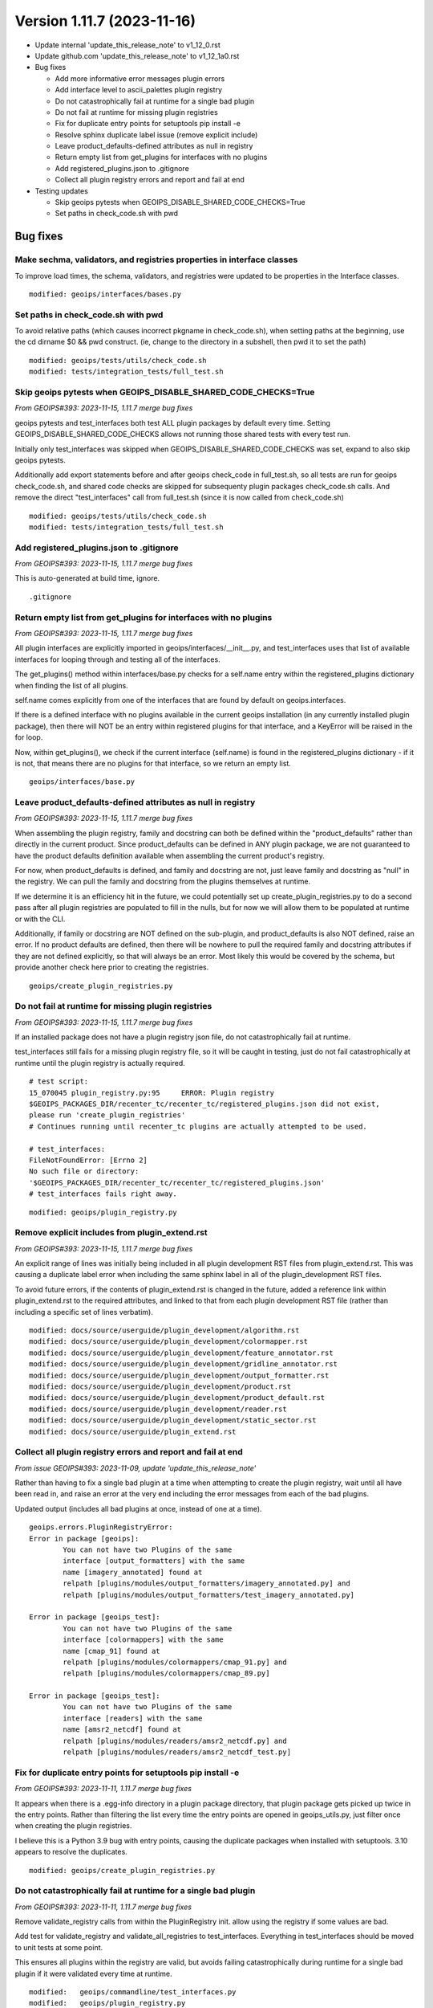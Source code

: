 .. dropdown:: Distribution Statement

 | # # # Distribution Statement A. Approved for public release. Distribution is unlimited.
 | # # #
 | # # # Author:
 | # # # Naval Research Laboratory, Marine Meteorology Division
 | # # #
 | # # # This program is free software: you can redistribute it and/or modify it under
 | # # # the terms of the NRLMMD License included with this program. This program is
 | # # # distributed WITHOUT ANY WARRANTY; without even the implied warranty of
 | # # # MERCHANTABILITY or FITNESS FOR A PARTICULAR PURPOSE. See the included license
 | # # # for more details. If you did not receive the license, for more information see:
 | # # # https://github.com/U-S-NRL-Marine-Meteorology-Division/

Version 1.11.7 (2023-11-16)
***************************

* Update internal 'update_this_release_note' to v1_12_0.rst
* Update github.com 'update_this_release_note' to v1_12_1a0.rst
* Bug fixes

  * Add more informative error messages plugin errors
  * Add interface level to ascii_palettes plugin registry
  * Do not catastrophically fail at runtime for a single bad plugin
  * Do not fail at runtime for missing plugin registries
  * Fix for duplicate entry points for setuptools pip install -e
  * Resolve sphinx duplicate label issue (remove explicit include)
  * Leave product_defaults-defined attributes as null in registry
  * Return empty list from get_plugins for interfaces with no plugins
  * Add registered_plugins.json to .gitignore
  * Collect all plugin registry errors and report and fail at end
* Testing updates

  * Skip geoips pytests when GEOIPS_DISABLE_SHARED_CODE_CHECKS=True
  * Set paths in check_code.sh with pwd

Bug fixes
=========

Make sechma, validators, and registries properties in interface classes
-----------------------------------------------------------------------

To improve load times, the schema, validators, and registries were updated
to be properties in the Interface classes.

::

  modified: geoips/interfaces/bases.py

Set paths in check_code.sh with pwd
-----------------------------------

To avoid relative paths (which causes incorrect pkgname in check_code.sh),
when setting paths at the beginning, use the cd dirname $0 && pwd construct.
(ie, change to the directory in a subshell, then pwd it to set the path)

::

  modified: geoips/tests/utils/check_code.sh
  modified: tests/integration_tests/full_test.sh

Skip geoips pytests when GEOIPS_DISABLE_SHARED_CODE_CHECKS=True
---------------------------------------------------------------

*From GEOIPS#393: 2023-11-15, 1.11.7 merge bug fixes*

geoips pytests and test_interfaces both test ALL plugin packages by default
every time.  Setting GEOIPS_DISABLE_SHARED_CODE_CHECKS allows not running
those shared tests with every test run.

Initially only test_interfaces was skipped when GEOIPS_DISABLE_SHARED_CODE_CHECKS
was set, expand to also skip geoips pytests.

Additionally add export statements before and after geoips check_code in
full_test.sh, so all tests are run for geoips check_code.sh, and shared
code checks are skipped for subsequenty plugin packages check_code.sh calls.
And remove the direct "test_interfaces" call from full_test.sh (since it
is now called from check_code.sh)

::

  modified: geoips/tests/utils/check_code.sh
  modified: tests/integration_tests/full_test.sh

Add registered_plugins.json to .gitignore
-----------------------------------------

*From GEOIPS#393: 2023-11-15, 1.11.7 merge bug fixes*

This is auto-generated at build time, ignore.

::

  .gitignore

Return empty list from get_plugins for interfaces with no plugins
-----------------------------------------------------------------

*From GEOIPS#393: 2023-11-15, 1.11.7 merge bug fixes*

All plugin interfaces are explicitly imported in
geoips/interfaces/__init__.py, and test_interfaces
uses that list of available interfaces for looping through
and testing all of the interfaces.

The get_plugins() method within interfaces/base.py checks for a
self.name entry within the registered_plugins dictionary when
finding the list of all plugins.

self.name comes explicitly from one of the interfaces that are
found by default on geoips.interfaces.

If there is a defined interface with no plugins available in the current
geoips installation (in any currently installed plugin package),
then there will NOT be an entry within registered plugins
for that interface, and a KeyError will be raised in the for loop.

Now, within get_plugins(), we check if the current interface
(self.name) is found in the registered_plugins dictionary -
if it is not, that means there are no plugins for that interface,
so we return an empty list.

::

  geoips/interfaces/base.py


Leave product_defaults-defined attributes as null in registry
-------------------------------------------------------------

*From GEOIPS#393: 2023-11-15, 1.11.7 merge bug fixes*

When assembling the plugin registry, family and docstring can both
be defined within the "product_defaults" rather than directly in the
current product. Since product_defaults can be defined in ANY plugin
package, we are not guaranteed to have the product defaults definition
available when assembling the current product's registry.

For now, when product_defaults is defined, and family and docstring are not,
just leave family and docstring as "null" in the registry.  We can pull
the family and docstring from the plugins themselves at runtime.

If we determine it is an efficiency hit in the future, we could potentially
set up create_plugin_registries.py to do a second pass after all plugin
registries are populated to fill in the nulls, but for now we will
allow them to be populated at runtime or with the CLI.

Additionally, if family or docstring are NOT defined on the sub-plugin,
and product_defaults is also NOT defined, raise an error.  If no product
defaults are defined, then there will be nowhere to pull the required
family and docstring attributes if they are not defined explicitly,
so that will always be an error. Most likely this would be covered
by the schema, but provide another check here prior to creating the
registries.

::

  geoips/create_plugin_registries.py

Do not fail at runtime for missing plugin registries
----------------------------------------------------

*From GEOIPS#393: 2023-11-15, 1.11.7 merge bug fixes*

If an installed package does not have a plugin registry json file,
do not catastrophically fail at runtime.

test_interfaces still fails for a missing plugin registry file,
so it will be caught in testing, just do not fail catastrophically
at runtime until the plugin registry is actually required.

::

  # test script:
  15_070045 plugin_registry.py:95     ERROR: Plugin registry
  $GEOIPS_PACKAGES_DIR/recenter_tc/recenter_tc/registered_plugins.json did not exist,
  please run 'create_plugin_registries'
  # Continues running until recenter_tc plugins are actually attempted to be used.

  # test_interfaces:
  FileNotFoundError: [Errno 2]
  No such file or directory:
  '$GEOIPS_PACKAGES_DIR/recenter_tc/recenter_tc/registered_plugins.json'
  # test_interfaces fails right away.

::

  modified: geoips/plugin_registry.py

Remove explicit includes from plugin_extend.rst
-----------------------------------------------

*From GEOIPS#393: 2023-11-15, 1.11.7 merge bug fixes*

An explicit range of lines was initially being included in all plugin
development RST files from plugin_extend.rst.
This was causing a duplicate label error when including
the same sphinx label in all of the plugin_development RST files.

To avoid future errors, if the contents of plugin_extend.rst
is changed in the future, added a reference link within plugin_extend.rst
to the required attributes, and linked to that from each plugin development
RST file (rather than including a specific set of lines verbatim).

::

  modified: docs/source/userguide/plugin_development/algorithm.rst
  modified: docs/source/userguide/plugin_development/colormapper.rst
  modified: docs/source/userguide/plugin_development/feature_annotator.rst
  modified: docs/source/userguide/plugin_development/gridline_annotator.rst
  modified: docs/source/userguide/plugin_development/output_formatter.rst
  modified: docs/source/userguide/plugin_development/product.rst
  modified: docs/source/userguide/plugin_development/product_default.rst
  modified: docs/source/userguide/plugin_development/reader.rst
  modified: docs/source/userguide/plugin_development/static_sector.rst
  modified: docs/source/userguide/plugin_extend.rst

Collect all plugin registry errors and report and fail at end
-------------------------------------------------------------

*From issue GEOIPS#393: 2023-11-09, update 'update_this_release_note'*

Rather than having to fix a single bad plugin at a time when attempting
to create the plugin registry, wait until all have been read in,
and raise an error at the very end including the error messages from
each of the bad plugins.

Updated output (includes all bad plugins at once, instead of one at a time).

::

  geoips.errors.PluginRegistryError:
  Error in package [geoips]:
          You can not have two Plugins of the same
          interface [output_formatters] with the same
          name [imagery_annotated] found at
          relpath [plugins/modules/output_formatters/imagery_annotated.py] and
          relpath [plugins/modules/output_formatters/test_imagery_annotated.py]

  Error in package [geoips_test]:
          You can not have two Plugins of the same
          interface [colormappers] with the same
          name [cmap_91] found at
          relpath [plugins/modules/colormappers/cmap_91.py] and
          relpath [plugins/modules/colormappers/cmap_89.py]

  Error in package [geoips_test]:
          You can not have two Plugins of the same
          interface [readers] with the same
          name [amsr2_netcdf] found at
          relpath [plugins/modules/readers/amsr2_netcdf.py] and
          relpath [plugins/modules/readers/amsr2_netcdf_test.py]

Fix for duplicate entry points for setuptools pip install -e
------------------------------------------------------------

*From GEOIPS#393: 2023-11-11, 1.11.7 merge bug fixes*

It appears when there is a .egg-info directory in a plugin package directory,
that plugin package gets picked up twice in the entry points.  Rather than
filtering the list every time the entry points are opened in geoips_utils.py,
just filter once when creating the plugin registries.

I believe this is a Python 3.9 bug with entry points, causing the duplicate
packages when installed with setuptools.  3.10 appears to resolve the
duplicates.

::

  modified: geoips/create_plugin_registries.py

Do not catastrophically fail at runtime for a single bad plugin
---------------------------------------------------------------

*From GEOIPS#393: 2023-11-11, 1.11.7 merge bug fixes*

Remove validate_registry calls from within the PluginRegistry init. allow
using the registry if some values are bad.

Add test for validate_registry and validate_all_registries to test_interfaces.
Everything in test_interfaces should be moved to unit tests at some point.

This ensures all plugins within the registry are valid, but avoids
failing catastrophically during runtime for a single bad plugin if
it were validated every time at runtime.

::

  modified:   geoips/commandline/test_interfaces.py
  modified:   geoips/plugin_registry.py

Add interface level to ascii_palettes plugin registry
-----------------------------------------------------

*From GEOIPS#393: 2023-11-10, 1.11.7 merge bug fixes*

Currently pull interface name from final directory in path, and plugin name
from file basename.

Eventually we will include this information directly in the text files themselves
(so they are fully fledged plugins), but for now to ensure consistent/correct
formatting within the plugin registries, ensure we have an interface level
for txt plugins.

Additionally, add in interface/family/name fields to existing ascii palettes.
Unused for now, but included for reference.

::

  modified:   geoips/create_plugin_registries.py
  modified:   geoips/plugins/txt/ascii_palettes/tpw_cimss.txt
  modified:   geoips/plugins/txt/ascii_palettes/tpw_purple.txt
  modified:   geoips/plugins/txt/ascii_palettes/tpw_pwat.txt

  Updated text plugin registry formatting:

  In [2]: plugins['text_based']
  Out[2]:
  {'ascii_palettes': {'tpw_cimss': {'package': 'geoips',
   'relpath': 'plugins/txt/ascii_palettes/tpw_cimss.txt'},
  'tpw_purple': {'package': 'geoips',
   'relpath': 'plugins/txt/ascii_palettes/tpw_purple.txt'},
  'tpw_pwat': {'package': 'geoips',
   'relpath': 'plugins/txt/ascii_palettes/tpw_pwat.txt'}}}

Add more informative error messages for plugin errors
-----------------------------------------------------

*From GEOIPS#393: 2023-11-10, 1.11.7 merge bug fixes*

Include relpath in duplicate plugins error messages

* Previously did not indicate exactly where the plugin was found.
* Now include relpath in output as well as names.

::

    modified: geoips/create_plugin_registries.py

    New error:
    geoips.errors.PluginRegistryError: Error with packages [geoips, geoips]:
                    You can't have two Plugins of the same
                    interface [ascii_palettes] with the same
                    plugin name [tpw_cimss]
                    pkg relpath: plugins/txt/ascii_palettes/tpw_cimss.txt
                    comp relpath: plugins/txt/ascii_palettes/tpw_cimss.txt

Identify the plugins with "bad" interfaces in error message

* Previously ust said the "algorithm" interface didn't exist, but gave
  no indication of where the bad interface was located.
* Now print all plugins under that "bad" interface, and note that all
  plugins must be updated to use a valid interface.

::

    modified: geoips/plugin_registry.py

    New error message:

    _pytest.outcomes.XFailed: The following interfaces were not valid:

    Plugin type 'module_based' does not allow interface 'algorithm'.
    Valid interfaces:
    ['algorithms', 'colormappers', 'coverage_checkers',
    'filename_formatters', 'interpolators', 'output_checkers',
    'output_formatters', 'procflows', 'readers', 'sector_adjusters',
    'sector_metadata_generators', 'sector_spec_generators', 'title_formatters']

    Please update the following plugins to use a valid interface:
    {'TrueColor': {'docstring': 'True Color GeoIPS algorithm plugin.',
                   'family': 'xarray_to_numpy',
                   'interface': 'algorithm',
                   'package': 'true_color',
                   'plugin_type': 'module_based',
                   'relpath': 'plugins/modules/algorithms/visir/TrueColor.py',
                   'signature': '(xobj)'}}

Include full path (__file__) for poorly formatted module-based
plugins (missing attributes, etc).

Ensure an informative error, including the full path to the bad plugin, is included
for module-based plugins that are missing attributes, have improperly formatted
values, etc.

::

    FAILED: issues found within  'readers' interface:

    MISSING expected kwarg 'self_register' in 'amsr2_netcdf'
    for 'readers' interface,
    found in 'amsr2_netcdf' plugin,
    in 'amsr2_netcdf' module
    at '$GEOIPS/geoips/plugins/modules/readers/amsr2_netcdf.py'

Release Updates
===============

Add 1.11.7 release note
-----------------------

*From GEOIPS#393: 2023-11-09, version update*

::

    modified: CHANGELOG.rst
    new file: docs/source/releases/v1_11_7.rst
    modified: docs/source/releases/index.rst

Update internal and github.com 'update_this_release_note'
---------------------------------------------------------

*From GEOIPS#393: 2023-11-09, update 'update_this_release_note'*

Updated 'update_this_release_note' file in geoips repo for the
next internal version:
docs/source/releases/v1_12_0.rst
next github.com version:
docs/source/releases/v1_12_1a0.rst

::

    modified: update_this_release_note
